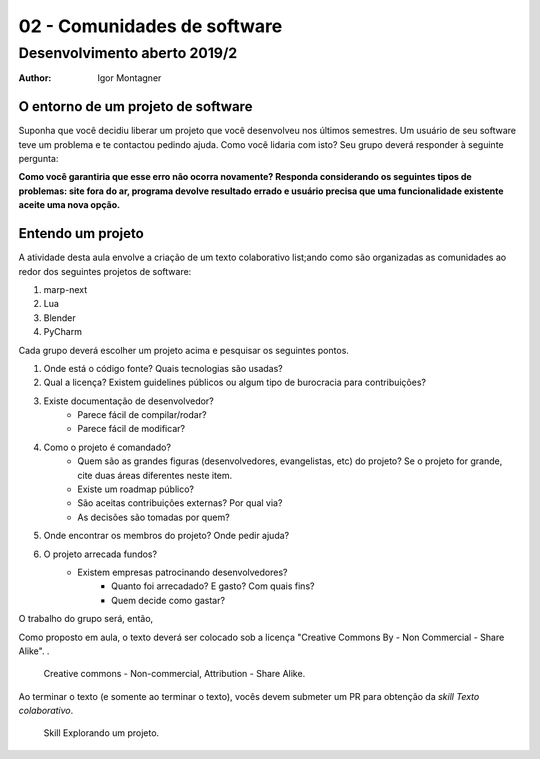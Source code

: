 02 - Comunidades de software
****************************

Desenvolvimento aberto 2019/2
.............................

:author: Igor Montagner


O entorno de um projeto de software
###################################

Suponha que você decidiu liberar um projeto que você desenvolveu nos últimos semestres. Um usuário de seu software teve um problema e te contactou pedindo ajuda. Como você lidaria com isto? Seu grupo deverá responder à seguinte pergunta:


.. .. |questao| replace:: **Como você implantaria a correção?**
.. .. |questao| replace:: **Quem paga por esse novo desenvolvimento?**
.. .. |questao| replace:: 
	**Quais serviços você precisaria ter para comunicar este relato à equipe de desenvolvimento e acompanhar sua solução?**
..  |questao| replace:: 
	**Como você garantiria que esse erro não ocorra novamente? Responda considerando os seguintes tipos de problemas: site fora do ar, programa devolve resultado errado e usuário precisa que uma funcionalidade existente aceite uma nova opção.**
	
	
|questao|


Entendo um projeto
##################

A atividade desta aula envolve a criação de um texto colaborativo list;ando como são organizadas as comunidades ao redor dos seguintes projetos de software:

1. marp-next
#. Lua
#. Blender
#. PyCharm

Cada grupo deverá escolher um projeto acima e pesquisar os seguintes pontos.

1. Onde está o código fonte? Quais tecnologias são usadas?
2. Qual a licença? Existem guidelines públicos ou algum tipo de burocracia para contribuições?
3. Existe documentação de desenvolvedor?
	- Parece fácil de compilar/rodar?
	- Parece fácil de modificar?
4. Como o projeto é comandado?
	- Quem são as grandes figuras (desenvolvedores, evangelistas, etc) do projeto? Se o projeto for grande, cite duas áreas diferentes neste item. 
	- Existe um roadmap público?
	- São aceitas contribuições externas? Por qual via?
	- As decisões são tomadas por quem?
5. Onde encontrar os membros do projeto? Onde pedir ajuda?
6. O projeto arrecada fundos?
    - Existem empresas patrocinando desenvolvedores?
	- Quanto foi arrecadado? E gasto? Com quais fins?
	- Quem decide como gastar?


O trabalho do grupo será, então, 

Como proposto em aula, o texto deverá ser colocado sob a licença "Creative Commons By - Non Commercial - Share Alike". .

.. figure:: https://i.creativecommons.org/l/by-nc-sa/4.0/88x31.png
	:scale: 200%

	Creative commons - Non-commercial, Attribution - Share Alike.

Ao terminar o texto (e somente ao terminar o texto), vocês devem submeter um PR para obtenção da *skill* *Texto colaborativo*. 

.. figure:: ../../skills/assets/entorno-projeto.png
	:width: 200px

	Skill Explorando um projeto. 

